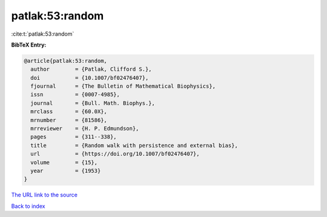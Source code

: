 patlak:53:random
================

:cite:t:`patlak:53:random`

**BibTeX Entry:**

.. code-block:: bibtex

   @article{patlak:53:random,
     author        = {Patlak, Clifford S.},
     doi           = {10.1007/bf02476407},
     fjournal      = {The Bulletin of Mathematical Biophysics},
     issn          = {0007-4985},
     journal       = {Bull. Math. Biophys.},
     mrclass       = {60.0X},
     mrnumber      = {81586},
     mrreviewer    = {H. P. Edmundson},
     pages         = {311--338},
     title         = {Random walk with persistence and external bias},
     url           = {https://doi.org/10.1007/bf02476407},
     volume        = {15},
     year          = {1953}
   }

`The URL link to the source <https://doi.org/10.1007/bf02476407>`__


`Back to index <../By-Cite-Keys.html>`__
